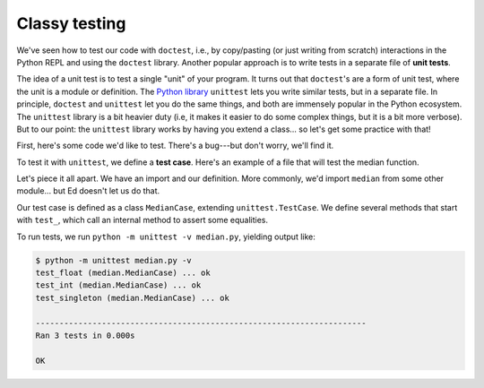 Classy testing
==============

We've seen how to test our code with ``doctest``, i.e., by copy/pasting (or just writing from scratch) interactions in the Python REPL and using the ``doctest`` library. Another popular approach is to write tests in a separate file of **unit tests**.

The idea of a unit test is to test a single "unit" of your program. It turns out that ``doctest``'s are a form of unit test, where the unit is a module or definition. The `Python library <https://docs.python.org/3/library/unittest.html>`_ ``unittest`` lets you write similar tests, but in a separate file. In principle, ``doctest`` and ``unittest`` let you do the same things, and both are immensely popular in the Python ecosystem. The ``unittest`` library is a bit heavier duty (i.e, it makes it easier to do some complex things, but it is a bit more verbose). But to our point: the ``unittest`` library works by having you extend a class... so let's get some practice with that!

First, here's some code we'd like to test. There's a bug---but don't worry, we'll find it.

.. runner:: 

    def median(l):
        l = list(l) # copy the list
        l.sort() # sort it
        return l[len(l) // 2] 

To test it with ``unittest``, we define a **test case**. Here's an example of a file that will test the median function.

.. runner:: 

    import unittest

    def median(l):
        l = list(l) # copy the list
        l.sort() # sort it
        return l[len(l) // 2]

    class MedianCase(unittest.TestCase):
        def test_singleton(self):
            self.assertEqual(median([1]), 1)
            self.assertEqual(median([2]), 2)

        def test_int(self):
            self.assertEqual(median([1,2,3]), 2)

        def test_float(self):
            self.assertEqual(median([1.0,2.0,3.0]), 2.0)

Let's piece it all apart. We have an import and our definition. More commonly, we'd import ``median`` from some other module... but Ed doesn't let us do that.

Our test case is defined as a class ``MedianCase``, extending ``unittest.TestCase``. We define several methods that start with ``test_``, which call an internal method to assert some equalities.

To run tests, we run ``python -m unittest -v median.py``, yielding output like:

.. code-block:: 

    $ python -m unittest median.py -v
    test_float (median.MedianCase) ... ok
    test_int (median.MedianCase) ... ok
    test_singleton (median.MedianCase) ... ok

    ----------------------------------------------------------------------
    Ran 3 tests in 0.000s

    OK